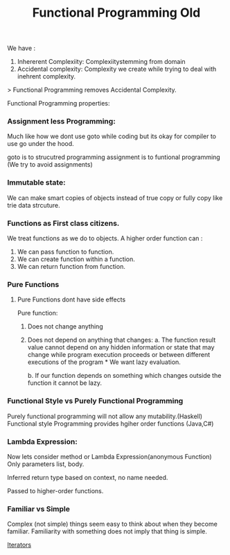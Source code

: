 :PROPERTIES:
:ID:       ddef7764-a374-41ef-bcbe-1d65770be961
:END:
#+title: Functional Programming Old
We have :
1. Inhererent Complexiity: Complexiitystemming from domain
2. Accidental complexity: Complexity we create while trying to deal with inehrent complexity.

> Functional Programming removes Accidental Complexity.

Functional Programming properties:
*** Assignment less Programming:
Much like how we dont use goto while coding but its okay for compiler to use go under the hood.

goto is to strucutred programming
assignment is to funtional programming (We try to avoid assignments)

*** Immutable state:
We can make smart copies of objects instead of true copy or fully copy like trie data strcuture.

*** Functions as First class citizens.
We treat functions as we do to objects.
A higher order function can :
 1. We can pass function to function.
 2. We can create function within a function.
 3. We can return function from function.


*** Pure Functions
**** Pure Functions dont have side effects

Pure function:
1. Does not change anything
2. Does not depend on anything that changes:
   a. The function result value cannot depend on any hidden information or state that may change while program execution proceeds or between different executions of the program * We want lazy evaluation.

   b. If our function depends on something which changes outside the function it cannot be lazy.

*** Functional Style vs Purely Functional Programming
Purely functional programming will not allow any mutability.(Haskell)
Functional style Programming provides hgiher order functions (Java,C#)

*** Lambda Expression:
Now lets consider method or Lambda Expression(anonymous Function)
Only parameters list, body.

Inferred return type based on context, no name needed.

Passed to higher-order functions.

*** Familiar vs Simple
Complex (not simple) things seem easy to think about when they become familiar. Familiarity with something does not imply that thing is simple.

[[id:e8bce2b8-cef1-4e83-ae0f-76d48ac61c17][Iterators]]
